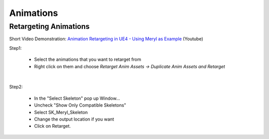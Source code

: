 
###############################
Animations
###############################


Retargeting Animations
======================

Short Video Demonstration\: `Animation Retargeting in UE4 - Using Meryl as Example <https://www.youtube.com/watch?v=EqlSjc5xunU>`_ (Youtube)

Step1: 

 - Select the animations that you want to retarget from
 
 - Right click on them and choose *Retarget Anim Assets -> Duplicate Anim Assets and Retarget*

.. image:: /images/retarget-step1.jpg
	:align: center

|

Step2: 

 - In the "Select Skeleton" pop up Window...
 
 - Uncheck "Show Only Compatible Skeletons"
 
 - Select SK_Meryl_Skeleton
 
 - Change the output location if you want

 - Click on Retarget.

.. image:: /images/retarget-step2.jpg
	:align: center


